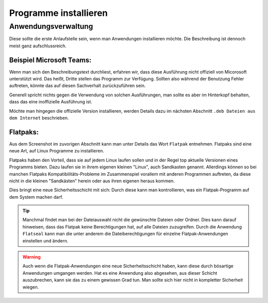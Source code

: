Programme installieren
======================


Anwendungsverwaltung
--------------------
Diese sollte die erste Anlaufstelle sein, wenn man Anwendungen installieren möchte. 
Die Beschreibung ist dennoch meist ganz aufschlussreich.


Beispiel Microsoft Teams:
^^^^^^^^^^^^^^^^^^^^^^^^^

.. image:: images/teams-for-linux_anwendungsverwaltung.png

Wenn man sich den Beschreibungstext durchliest, erfahren wir, 
dass diese Ausführung nicht offiziell von Micorosoft unterstützt wird.
Das heißt, Dritte stellen das Programm zur Verfügung.
Sollten also während der Benutzung Fehler auftreten, 
könnte das auf diesen Sachverhalt zurückzuführen sein.

Generell spricht nichts gegen die Verwendung von solchen Ausführungen,
man sollte es aber im Hinterkopf behalten, dass das eine inoffizielle Ausführung ist.

Möchte man hingegen die offizielle Version installieren,
werden Details dazu im nächsten Abschnitt ``.deb Dateien aus dem Internet`` beschrieben.


Flatpaks:
^^^^^^^^^
Aus dem Screenshot im zuvorigen Abschnitt kann man unter Details das Wort ``Flatpak`` entnehmen.
Flatpaks sind eine neue Art, auf Linux Programme zu installieren.

Flatpaks haben den Vorteil, dass sie auf jedem Linux laufen sollen und in der Regel top aktuelle Versionen eines Programms bieten.
Dazu laufen sie in ihrem eigenen kleinen "Linux", auch Sandkasten genannt.
Allerdings können so bei manchen Flatpaks Kompatibilitäts-Probleme im Zusammenspiel vorallem mit anderen Programmen auftreten,
da diese nicht in die kleinen "Sandkästen" herein oder aus ihren eigenen heraus kommen.

Dies bringt eine neue Sicherheitsschicht mit sich: Durch diese kann man kontrollieren, 
was ein Flatpak-Programm auf dem System machen darf.

.. tip:: 
    Manchmal findet man bei der Dateiauswahl nicht die gewünschte Dateien oder Ordner. Dies kann darauf hinweisen, 
    dass das Flatpak keine Berechtigungen hat, auf alle Dateien zuzugreifen.
    Durch die Anwendung ``Flatseal`` kann man die unter anderem die Dateiberechtigungen für einzelne Flatpak-Anwendungen einstellen und ändern.

.. warning:: 
    Auch wenn die Flatpak-Anwendungen eine neue Sicherheitsschicht haben, kann diese durch bösartige Anwendungen umgangen werden.
    Hat es eine Anwendung also abgesehen, aus dieser Schicht auszubrechen, kann sie das zu einem gewissen Grad tun.
    Man sollte sich hier nicht in kompletter Sicherheit wiegen.